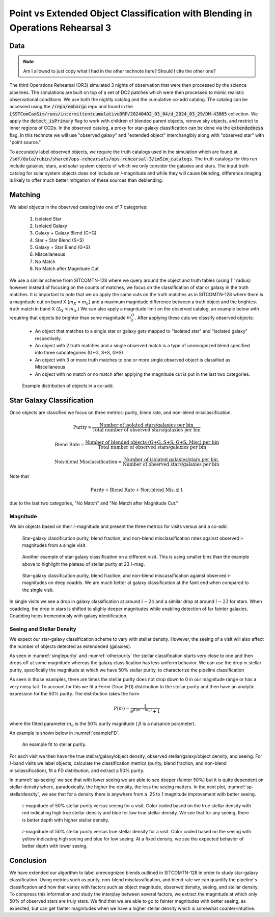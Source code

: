 ###############################################################################
Point vs Extended Object Classification with Blending in Operations Rehearsal 3
###############################################################################

.. abstract::

   Blending occurs when the flux along a line of sight can be attributed to multiple source objects. This can lead to misclassification of objects which we investigate in the technote. Using observed images generated in Operations Rehearsal 3 matched against the input truth we can identify the true label for each object and compare against the observed label. Objects are classified as isolated or blended and either star (point source) or galaxy (extended source) with subcategories in blends. We focus on the purity, blend fraction, and misclassification rate of each class and operate at both the visit and co-add level. This gives us a baseline that we can use for comparison during commissioning.



Data
===========
.. note::
        Am I allowed to just copy what I had in the other technote here? Should I cite the other one?
..   * Introduce Operations Rehearsal 3 with 3 nights of simulation
   * We are using the "Intermittent Cumulative DRP" catalog

        * Also reference a nightly catalog/collection

   * We need to use the truth catalogs for matching
   * Truth catalogs use galaxies, stars, solar system objects and we are only looking at galaxies and stars
   * We apply the :code:`detect_isPrimary` flag which

        * Works with deblended children, removes sky objects, and is only inner regions
        * Might be a problem to apply cuts before matching but good for understandability

   * In the observed catalog we only have :code:`extendedness` which is 1 for extended objects. We assume all extended objects are galaxies and use the two interchangibly 

The third Operations Rehearsal (OR3) simulated 3 nights of observation that were then processed by the science pipelines.
The simulations are built on top of a set of DC2 patches which were then processed to mimic realistic observational conditions.
We use both the nightly catalog and the cumulative co-add catalog.
The catalog can be accessed using the :code:`/repo/embargo` repo and found in the :code:`LSSTComCamSim/runs/intermittentcumulativeDRP/20240402_03_04/d_2024_03_29/DM-43865` collection.
We apply the :code:`detect_isPrimary` flag to work with children of blended parent objects, remove sky objects, and restrict to inner regions of CCDs.
In the observed catalog, a proxy for star-galaxy classification can be done via the :code:`extendedness` flag.
In this technote we will use "observed galaxy" and "extended object" interchangibly along with "observed star" with "point source."

To accurately label observed objects, we require the truth catalogs used in the simulation which are found at :code:`/sdf/data/rubin/shared/ops-rehearsals/ops-rehearsal-3/imSim_catalogs`. 
The truth catalogs for this run include galaxies, stars, and solar system objects of which we only consider the galaxies and stars.
The input truth catalog for solar system objects does not include an *i*-magnitude and while they will cause blending, difference imaging is likely to offer much better mitigation of these sources than deblending.


Matching
========
We label objects in the observed catalog into one of 7 categories:

        #. Isolated Star
        #. Isolated Galaxy
        #. Galaxy + Galaxy Blend (G+G)
        #. Star + Star Blend (S+S)
        #. Galaxy + Star Blend (G+S)
        #. Miscellaneous
        #. No Match
        #. No Match after Magnitude Cut 

We use a similar scheme from SITCOMTN-128 where we query around the object and truth tables (using 1'' radius) however instead of focusing on the counts of matches, we focus on the classification of star or galaxy in the truth matches.
It is important to note that we do apply the same cuts on the truth matches as in SITCOMTN-128 where there is a magnitude cut on band X (:math:`m_X < m_b`) and a maximum magnitude difference between a truth object and the brightest truth match in band X (:math:`\Delta_X < m_\Delta.`)
We can also apply a magnitude limit on the observed catalog, an example below with requiring that objects be brighter than some magnitude :math:`m^O_b`.
After applying these cuts we classify observed objects:

   - An object that matches to a single star or galaxy gets mapped to "isolated star" and "isolated galaxy" respectively.
   - An object with 2 truth matches and a single observed match is a type of unrecognized blend specified into three subcategories (G+G, S+S, G+S)
   - An object with 3 or more truth matches to one or more single observed object is classified as Miscellaneous
   - An object with no match or no match after applying the magnitude cut is put in the last two categories.

.. figure:: ./_static/object_class_example.png

   Example distribution of objects in a co-add. 


Star Galaxy Classification
===================================
Once objects are classified we focus on three metrics: purity, blend rate, and non-blend misclassification.

.. math::

   \textrm{Purity} = \frac{\textrm{Number of isolated stars/galaxies per bin }}{\textrm{Total number of observed stars/galaxies per bin }}
.. math::

   \textrm{Blend Rate} = \frac{\textrm{Number of blended objects (G+G, S+S, G+S, Misc) per bin }}{\textrm{Total number of observed stars/galaxies per bin }} 
.. math::

   \textrm{Non-blend Misclassification} = \frac{\textrm{Number of isolated galaxies/stars per bin }}{\textrm{Number of observed stars/galaxies per bin }}

Note that 

.. math::

        \textrm{Purity} + \textrm{Blend Rate} + \textrm{Non-blend Mis.} \lessapprox 1

due to the last two categories, "No Match" and "No Match after Magnitude Cut."



Magnitude
-------------
We bin objects based on their :math:`i`-magnitude and present the three metrics for visits versus and a co-add.

.. _singlepurity:
.. figure:: ./_static/visit_imag.png

   Star-galaxy classification purity, blend fraction, and non-blend misclassification rates against observed i-magnitudes from a single visit.

.. _otherpurity:
.. figure:: ./_static/visit_imag2.png

   Another example of star-galaxy classification on a different visit. This is using smaller bins than the example above to highlight the plateau of stellar purity at 23 :math:`i`-mag.

.. figure:: ./_static/coadd_mag.png

   Star-galaxy classification purity, blend fraction, and non-blend miscassification against observed i-magnitudes on deep coadds. We are much better at galaxy classification at the faint end when compared to the single visit.

In single visits we see a drop in galaxy classification at around :math:`i \sim 24` and a similar drop at around :math:`i \sim 23` for stars.
When coadding, the drop in stars is shifted to slighly deeper magnitudes while enabling detection of far fainter galaxies.
Coadding helps tremendously with galaxy identification.


Seeing and Stellar Density
------------------------------
We expect our star-galaxy classification scheme to vary with stellar density.
However, the seeing of a visit will also affect the number of objects detected as extendeded (galaxies).

As seen in :numref:`singlepurity` and :numref:`otherpurity` the stellar classification starts very close to one and then drops off at some magnitude whereas the galaxy classification has less uniform behavior.
We can use the drop in stellar purity, specifically the magnitude at which we have 50% stellar purity, to characterize the pipeline classification 

As seen in those examples, there are times the stellar purity does not drop down to 0 in our magnitude range or has a very noisy tail. 
To account for this we fit a Fermi-Dirac (FD) distribution to the stellar purity and then have an analytic expression for the 50% purity.
The distribution takes the form 

.. math::

    P(m) = \frac{1}{e^{\beta(m - m_0)} + 1} 

where the fitted parameter :math:`m_0` is the 50% purity magnitude ( :math:`\beta` is a nuisance parameter). 

An example is shown below in :numref:`exampleFD`. 

.. _exampleFD:
.. figure:: ./_static/FD_survivalfunction.png

    An example fit to stellar purity.

For each visit we then have the true stellar/galaxy/object density, observed stellar/galaxy/object density, and seeing.
For :math:`i`-band visits we label objects, calculate the classification metrics (purity, blend fraction, and non-blend misclassification), fit a FD distribution, and extract a 50% purity.

.. 
    Below (:numref:`sp-seeing` and :numref:`sp-stellardensity`) we show the results using 100 visits. 

In :numref:`sp-seeing` we see that with lower seeing we are able to see deeper (fainter 50%) but it is quite dependent on stellar density where, paradoxically, the higher the density, the less the seeing matters.
In the next plot, :numref:`sp-stellardensity`,  we see that for a density there is anywhere from a .25 to 1 magnitude improvement with better seeing.


.. _sp-seeing:
.. figure:: ./_static/stellar_purity_seeing2.png

    :math:`i`-magnitude of 50% stellar purity versus seeing for a visit. Color coded based on the true stellar density with red indicating high true stellar density and blue for low true stellar density. We see that for any seeing, there is better depth with higher stellar density.


.. _sp-stellardensity:
.. figure:: ./_static/stellar_purity_stellardensity2.png

    :math:`i`-magnitude of 50% stellar purity versus true stellar density for a visit. Color coded based on the seeing with yellow indicating high seeing and blue for low seeing. At a fixed density, we see the expected behavior of better depth with lower seeing.

Conclusion
===========

We have extended our algorithm to label unrecognized blends outlined in SITCOMTN-128 in order to study star-galaxy classification.
Using metrics such as purity, non-blend misclassification, and blend rate we can quantify the pipeline's classification and how that varies with factors such as object magnitude, observed density, seeing, and stellar density.
To compress this information and study the interplay between several factors, we extract the magnitude at which only 50% of observed stars are truly stars. 
We find that we are able to go to fainter magnitudes with better seeing, as expected, but can get fainter magnitudes when we have a higher stellar density which is somewhat counter-intuitive.
